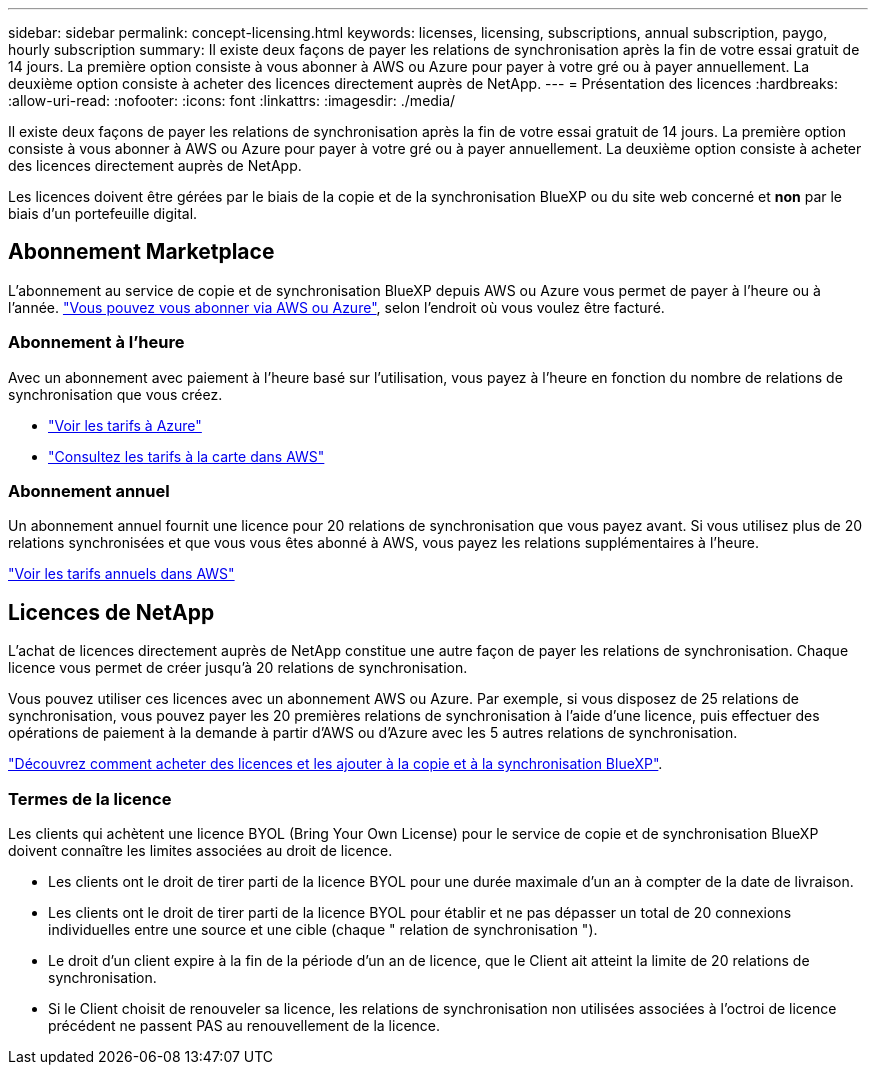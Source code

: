 ---
sidebar: sidebar 
permalink: concept-licensing.html 
keywords: licenses, licensing, subscriptions, annual subscription, paygo, hourly subscription 
summary: Il existe deux façons de payer les relations de synchronisation après la fin de votre essai gratuit de 14 jours. La première option consiste à vous abonner à AWS ou Azure pour payer à votre gré ou à payer annuellement. La deuxième option consiste à acheter des licences directement auprès de NetApp. 
---
= Présentation des licences
:hardbreaks:
:allow-uri-read: 
:nofooter: 
:icons: font
:linkattrs: 
:imagesdir: ./media/


[role="lead"]
Il existe deux façons de payer les relations de synchronisation après la fin de votre essai gratuit de 14 jours. La première option consiste à vous abonner à AWS ou Azure pour payer à votre gré ou à payer annuellement. La deuxième option consiste à acheter des licences directement auprès de NetApp.

Les licences doivent être gérées par le biais de la copie et de la synchronisation BlueXP ou du site web concerné et *non* par le biais d'un portefeuille digital.



== Abonnement Marketplace

L'abonnement au service de copie et de synchronisation BlueXP depuis AWS ou Azure vous permet de payer à l'heure ou à l'année. link:task-licensing.html["Vous pouvez vous abonner via AWS ou Azure"], selon l'endroit où vous voulez être facturé.



=== Abonnement à l'heure

Avec un abonnement avec paiement à l'heure basé sur l'utilisation, vous payez à l'heure en fonction du nombre de relations de synchronisation que vous créez.

* https://azuremarketplace.microsoft.com/en-us/marketplace/apps/netapp.cloud-sync-service?tab=PlansAndPrice["Voir les tarifs à Azure"^]
* https://aws.amazon.com/marketplace/pp/B01LZV5DUJ["Consultez les tarifs à la carte dans AWS"^]




=== Abonnement annuel

Un abonnement annuel fournit une licence pour 20 relations de synchronisation que vous payez avant. Si vous utilisez plus de 20 relations synchronisées et que vous vous êtes abonné à AWS, vous payez les relations supplémentaires à l'heure.

https://aws.amazon.com/marketplace/pp/B06XX5V3M2["Voir les tarifs annuels dans AWS"^]



== Licences de NetApp

L'achat de licences directement auprès de NetApp constitue une autre façon de payer les relations de synchronisation. Chaque licence vous permet de créer jusqu'à 20 relations de synchronisation.

Vous pouvez utiliser ces licences avec un abonnement AWS ou Azure. Par exemple, si vous disposez de 25 relations de synchronisation, vous pouvez payer les 20 premières relations de synchronisation à l'aide d'une licence, puis effectuer des opérations de paiement à la demande à partir d'AWS ou d'Azure avec les 5 autres relations de synchronisation.

link:task-licensing.html["Découvrez comment acheter des licences et les ajouter à la copie et à la synchronisation BlueXP"].



=== Termes de la licence

Les clients qui achètent une licence BYOL (Bring Your Own License) pour le service de copie et de synchronisation BlueXP doivent connaître les limites associées au droit de licence.

* Les clients ont le droit de tirer parti de la licence BYOL pour une durée maximale d'un an à compter de la date de livraison.
* Les clients ont le droit de tirer parti de la licence BYOL pour établir et ne pas dépasser un total de 20 connexions individuelles entre une source et une cible (chaque " relation de synchronisation ").
* Le droit d'un client expire à la fin de la période d'un an de licence, que le Client ait atteint la limite de 20 relations de synchronisation.
* Si le Client choisit de renouveler sa licence, les relations de synchronisation non utilisées associées à l'octroi de licence précédent ne passent PAS au renouvellement de la licence.


